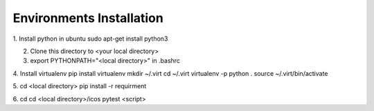 Environments Installation
=============================
1. Install python in ubuntu
sudo apt-get install python3

2. Clone this directory to <your local directory>

3. export PYTHONPATH="<local directory>" in .bashrc

4. Install virtualenv
pip install virtualenv
mkdir ~/.virt
cd ~/.virt
virtualenv -p python .
source ~/.virt/bin/activate

5. cd <local directory>
pip install -r requirment

6. cd cd <local directory>/icos
pytest <script>
